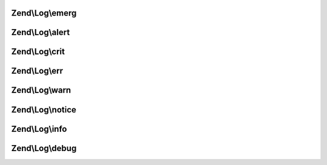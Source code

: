 .. Log/LoggerInterface.php generated using docpx on 01/30/13 03:32am


Zend\\Log\\emerg
================

.. function:: Zend\Log\emerg()


    @param string $message

    :param array|Traversable: 

    :rtype: LoggerInterface 



Zend\\Log\\alert
================

.. function:: Zend\Log\alert()


    @param string $message

    :param array|Traversable: 

    :rtype: LoggerInterface 



Zend\\Log\\crit
===============

.. function:: Zend\Log\crit()


    @param string $message

    :param array|Traversable: 

    :rtype: LoggerInterface 



Zend\\Log\\err
==============

.. function:: Zend\Log\err()


    @param string $message

    :param array|Traversable: 

    :rtype: LoggerInterface 



Zend\\Log\\warn
===============

.. function:: Zend\Log\warn()


    @param string $message

    :param array|Traversable: 

    :rtype: LoggerInterface 



Zend\\Log\\notice
=================

.. function:: Zend\Log\notice()


    @param string $message

    :param array|Traversable: 

    :rtype: LoggerInterface 



Zend\\Log\\info
===============

.. function:: Zend\Log\info()


    @param string $message

    :param array|Traversable: 

    :rtype: LoggerInterface 



Zend\\Log\\debug
================

.. function:: Zend\Log\debug()


    @param string $message

    :param array|Traversable: 

    :rtype: LoggerInterface 



